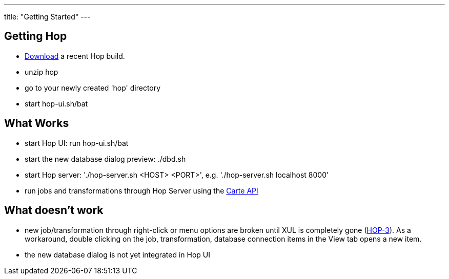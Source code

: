 ---
title: "Getting Started"
---

== Getting Hop
* https://artifactory.project-hop.org/artifactory/hop-snapshots-local/org/hop/hop-assemblies-client/0.1.0-SNAPSHOT/[Download] a recent Hop build.
* unzip hop
* go to your newly created 'hop' directory
* start hop-ui.sh/bat

== What Works
* start Hop UI: run hop-ui.sh/bat
* start the new database dialog preview: ./dbd.sh
* start Hop server: './hop-server.sh <HOST> <PORT>', e.g. './hop-server.sh localhost 8000'
* run jobs and transformations through Hop Server using the https://help.pentaho.com/Documentation/8.2/Developer_Center/REST_API/Carte[Carte API]

== What doesn't work
* new job/transformation through right-click or menu options are broken until XUL is completely gone (https://project-hop.atlassian.net/browse/HOP-3[HOP-3]). As a workaround, double clicking on the job, transformation, database connection items in the View tab opens a new item.
* the new database dialog is not yet integrated in Hop UI